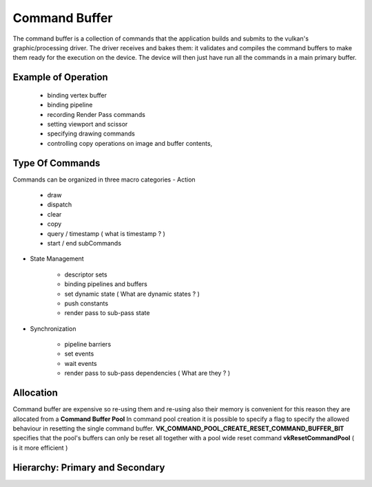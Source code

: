 ==============
Command Buffer
==============

The command buffer is a collection of commands that the application builds and submits to the  vulkan's graphic/processing driver.
The driver receives and bakes them: it validates and compiles the command buffers to make them ready for the execution on the device.
The device will then just have run all the commands in a main primary buffer.


Example of Operation
--------------------

    - binding vertex buffer
    - binding pipeline
    - recording Render Pass commands
    - setting viewport and scissor
    - specifying drawing commands
    - controlling copy operations on image and buffer contents,

Type Of Commands
----------------

Commands can be organized in three macro categories
- Action

    - draw
    - dispatch
    - clear
    - copy
    - query / timestamp ( what is timestamp ? )
    - start / end subCommands

- State Management

    - descriptor sets
    - binding pipelines and buffers
    - set dynamic state ( What are dynamic states ? )
    - push constants
    - render pass to sub-pass state

- Synchronization

    - pipeline barriers
    - set events
    - wait events
    - render pass to sub-pass dependencies ( What are they ? )


Allocation
----------

Command buffer are expensive so re-using them and re-using also their memory is convenient for this reason they are allocated from a **Command Buffer Pool**
In command pool creation it is possible to specify a flag to specify the allowed behaviour in resetting the single command buffer.
**VK_COMMAND_POOL_CREATE_RESET_COMMAND_BUFFER_BIT** specifies that the pool's buffers can only be reset all together with a pool wide reset command **vkResetCommandPool**
( is it more efficient )

Hierarchy: Primary and Secondary
--------------------------------

